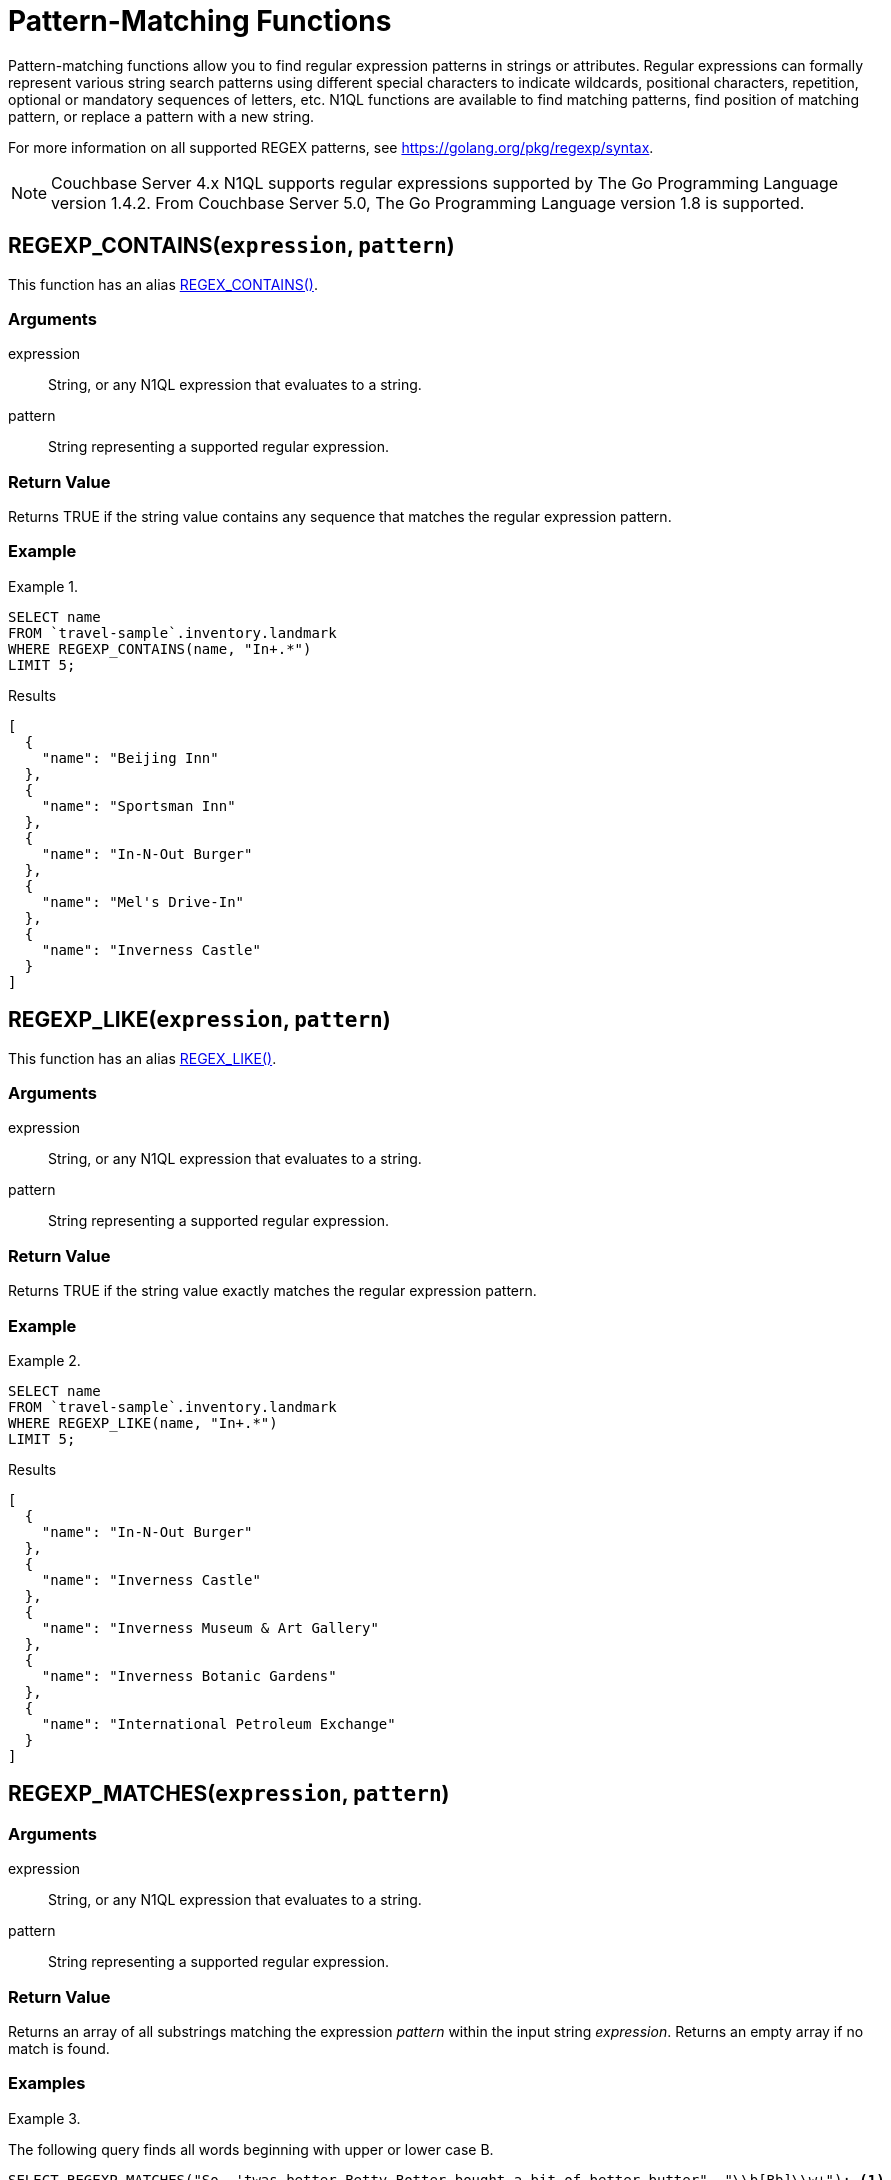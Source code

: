 = Pattern-Matching Functions
:page-topic-type: concept

Pattern-matching functions allow you to find regular expression patterns in strings or attributes.
Regular expressions can formally represent various string search patterns using different special characters to indicate wildcards, positional characters, repetition, optional or mandatory sequences of letters, etc.
N1QL functions are available to find matching patterns, find position of matching pattern, or replace a pattern with a new string.

For more information on all supported REGEX patterns, see https://golang.org/pkg/regexp/syntax[^].

NOTE: Couchbase Server 4.x N1QL supports regular expressions supported by The Go Programming Language version 1.4.2.
From Couchbase Server 5.0, The Go Programming Language version 1.8 is supported.

[[section_regex_contains,REGEXP_CONTAINS()]]
== REGEXP_CONTAINS(`expression`, `pattern`)

This function has an alias <<aliases,REGEX_CONTAINS()>>.

=== Arguments

expression:: String, or any N1QL expression that evaluates to a string.

pattern:: String representing a supported regular expression.

=== Return Value

Returns TRUE if the string value contains any sequence that matches the regular expression pattern.

=== Example

.{blank}
====
[source,N1QL]
----
SELECT name
FROM `travel-sample`.inventory.landmark
WHERE REGEXP_CONTAINS(name, "In+.*")
LIMIT 5;
----

.Results
[source,json]
----
[
  {
    "name": "Beijing Inn"
  },
  {
    "name": "Sportsman Inn"
  },
  {
    "name": "In-N-Out Burger"
  },
  {
    "name": "Mel's Drive-In"
  },
  {
    "name": "Inverness Castle"
  }
]
----
====

[[section_regex_like,REGEXP_LIKE()]]
== REGEXP_LIKE(`expression`, `pattern`)

This function has an alias <<aliases,REGEX_LIKE()>>.

=== Arguments

expression:: String, or any N1QL expression that evaluates to a string.

pattern:: String representing a supported regular expression.

=== Return Value

Returns TRUE if the string value exactly matches the regular expression pattern.

=== Example

.{blank}
====
[source,N1QL]
----
SELECT name
FROM `travel-sample`.inventory.landmark
WHERE REGEXP_LIKE(name, "In+.*")
LIMIT 5;
----

.Results
[source,json]
----
[
  {
    "name": "In-N-Out Burger"
  },
  {
    "name": "Inverness Castle"
  },
  {
    "name": "Inverness Museum & Art Gallery"
  },
  {
    "name": "Inverness Botanic Gardens"
  },
  {
    "name": "International Petroleum Exchange"
  }
]
----
====

[[section_regex_matches,REGEXP_MATCHES()]]
== REGEXP_MATCHES(`expression`, `pattern`)

// This function has no alias

=== Arguments

expression:: String, or any N1QL expression that evaluates to a string.

pattern:: String representing a supported regular expression.

=== Return Value

Returns an array of all substrings matching the expression _pattern_ within the input string _expression_.
Returns an empty array if no match is found.

=== Examples

.{blank}
====
The following query finds all words beginning with upper or lower case B.

[source,N1QL]
----
SELECT REGEXP_MATCHES("So, 'twas better Betty Botter bought a bit of better butter", "\\b[Bb]\\w+"); <1>
----

.Results
[source,json]
----
[
  {
    "$1": [
      "better",
      "Betty",
      "Botter",
      "bought",
      "bit",
      "better",
      "butter"
    ]
  }
]
----
====

<1> The backslash that introduces an escape sequence in the regular expression must itself be escaped by another backslash in the N1QL query.
So `\b` (word boundary) must be entered as `\\b` and `\w` (word character) must be entered as `\\w`.

.{blank}
====
The following query finds sequences of two words beginning with upper or lower case B.

[source,N1QL]
----
SELECT REGEXP_MATCHES("So, 'twas better Betty Botter bought a bit of better butter", "\\b[Bb]\\w+ \\b[Bb]\\w+");
----

.Results
[source,json]
----
[
  {
    "$1": [
      "better Betty",
      "Botter bought", <1>
      "better butter"
    ]
  }
]
----
====

<1> Note that `Betty Botter` is not found in this example, because `Betty` has already been found by the first match.

[[section_regex_position,REGEXP_POSITION()]]
== REGEXP_POSITION(`expression`, `pattern`)

This function has an alias <<aliases,REGEX_POSITION()>>.

=== Arguments

expression:: String, or any N1QL expression that evaluates to a string.

pattern:: String representing a supported regular expression.

=== Return Value

Returns first position of the occurrence of the regular expression _pattern_ within the input string _expression_.
Returns -1 if no match is found.
Position counting starts from zero.

=== Example

.{blank}
====
The following query finds positions of first occurrence of vowels in each word of the _name_ attribute.

[source,N1QL]
----
SELECT name, ARRAY REGEXP_POSITION(x, "[aeiou]") FOR x IN TOKENS(name) END
FROM `travel-sample`.inventory.hotel
LIMIT 2;
----

.Results
[source,json]
----
[
  {
    "$1": [
      1,
      1,
      1
    ],
    "name": "Medway Youth Hostel"
  },
  {
    "$1": [
      1,
      2,
      1
    ],
    "name": "The Balmoral Guesthouse"
  }
]
----
====

[[section_regex_replace,REGEXP_REPLACE()]]
== REGEXP_REPLACE(`expression`, `pattern`, `repl` [, `n`])

This function has an alias <<aliases,REGEX_REPLACE()>>.

=== Arguments

expression:: String, or any N1QL expression that evaluates to a string.

pattern:: String representing a supported regular expression.

repl:: String, or any N1QL expression that evaluates to a string.

n:: [Optional] The maximum number of times to find and replace the matching pattern.

=== Return Value

Returns new string with occurrences of pattern replaced with _repl_.
If _n_ is given, at the most _n_ replacements are performed.
If _n_ is not provided, all matching occurrences are replaced.

=== Examples

.{blank}
====
[source,N1QL]
----
SELECT REGEXP_REPLACE("N1QL is Sql (in fact, sql++) for NoSql", "[sS][qQ][lL]", "SQL"),
       REGEXP_REPLACE("Winning innings Inn", "[Ii]n+", "Hotel", 6),
       REGEXP_REPLACE("Winning innings Inn", "[IiNn]+g", upper("inning"), 2);
----

.Results
[source,json]
----
[
  {
    "$1": "N1QL is SQL (in fact, SQL++) for NoSQL",
    "$2": "WHotelHotelg HotelHotelgs Hotel",
    "$3": "WINNING INNINGs Inn"
  }
]
----
====

.{blank}
====
In this example, the query retrieves first 4 documents and replaces the pattern of repeating n with emphasized ‘NNNN’.

[source,N1QL]
----
SELECT name, REGEXP_REPLACE(name, "n+", "NNNN") as new_name
FROM `travel-sample`
LIMIT 4;
----

.Results
[source,json]
----
[
  {
    "name": "40-Mile Air",
    "new_name": "40-Mile Air"
  },
  {
    "name": "Texas Wings",
    "new_name": "Texas WiNNNNgs"
  },
  {
    "name": "Atifly",
    "new_name": "Atifly"
  },
  {
    "name": "Jc royal.britannica",
    "new_name": "Jc royal.britaNNNNica"
  }
]
----
====

[[section_regex_split,REGEXP_SPLIT()]]
== REGEXP_SPLIT(`expression`, `pattern`)

// This function has no alias

=== Arguments

expression:: String, or any N1QL expression that evaluates to a string.

pattern:: String representing a supported regular expression.

=== Return Value

Returns an array of all the substrings created by splitting the input string _expression_ at each occurrence of the expression _pattern_.
Returns an empty array if no match is found.

=== Example

.{blank}
====
[source,N1QL]
----
SELECT REGEXP_SPLIT("C:\\Program Files\\couchbase\\server\\bin", "[\\\\]") AS Windows, <1>
REGEXP_SPLIT("/opt/couchbase/bin", "/") AS Unix;
----

.Results
[source,json]
----
[
  {
    "Unix": [
      "", <2>
      "opt",
      "couchbase",
      "bin"
    ],
    "Windows": [
      "C:",
      "Program Files",
      "couchbase",
      "server",
      "bin"
    ]
  }
]
----
====

<1> The regular expression `[\\\\]` matches the escaped backslash `\\`.
<2> The `REGEXP_SPLIT` function returns any zero-length matches that occur at the start of the _expression_ string, or immediately after a previous match.

[[aliases]]
== Aliases

Some pattern-matching functions have an alias whose name begins with `REGEX_`.

* `REGEX_CONTAINS()` is an alias for <<section_regex_contains>>.
* `REGEX_LIKE()` is an alias for <<section_regex_like>>.
* `REGEX_POSITION()` is an alias for <<section_regex_position>>.
* `REGEX_REPLACE()` is an alias for <<section_regex_replace>>.
